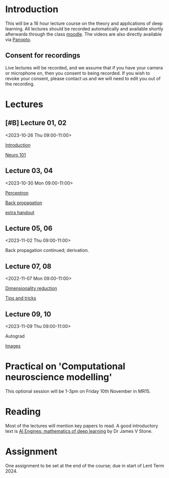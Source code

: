 * Introduction

This will be a 16 hour lecture course on the theory and applications
of deep learning.  All lectures should be recorded automatically and
available shortly afterwards through the class
[[https://www.vle.cam.ac.uk/course/view.php?id=253240][moodle]]. The videos are also directly available via [[https://cambridgelectures.cloud.panopto.eu/Panopto/Pages/Sessions/List.aspx#folderID=%22eebe74af-1f79-4901-a142-b08c008c499e%22][Panopto]].


** Consent for recordings

Live lectures will be recorded, and we assume that if you have your
camera or microphone on, then you consent to being recorded.  If you
wish to revoke your consent, please contact us and we will need to
edit you out of the recording.

* Lectures

** [#B] Lecture 01, 02

<2023-10-26 Thu 09:00-11:00>

[[file:slides/intro.pdf][Introduction]]

[[file:slides/neuro101.pdf][Neuro 101]]

** Lecture 03, 04

<2023-10-30 Mon 09:00-11:00>

[[file:slides/perceptron.pdf][Perceptron]]

[[file:slides/backprop.pdf][Back propagation]]

[[file:slides/backprop2.pdf][extra handout]]


** Lecture 05, 06

<2023-11-02 Thu 09:00-11:00>

Back propagation continued; derivation.

** Lecture 07, 08

<2022-11-07 Mon 09:00-11:00>

[[file:slides/dimred.pdf][Dimensionality reduction]]

[[file:slides/tips.pdf][Tips and tricks]]


** Lecture 09, 10

<2023-11-09 Thu 09:00-11:00>

Autograd

[[file:slides/images.pdf][Images]]


** COMMENT Lecture 11, 12

<2022-11-24 Thu 09:00-11:00>

[[slides/sequences.pdf][Sequences]]  (2nd half cancelled due to strike)

[[slides/hopfield.pdf][Hopfield]] (cancelled due to strike)


** COMMENT Lecture 13, 14

<2022-11-28 Mon 09:00-11:00>

<https://nick-gale.github.io/2022_Deep_Learning_CamBio/>   Flux and GAN

** COMMENT Lecture 15, 16

<2022-12-01 Thu 09:00-11:00>

<https://nick-gale.github.io/2022_Deep_Learning_CamBio/>   Transformers and Graphs


* Practical on 'Computational neuroscience modelling'

This optional session will be 1-3pm on Friday 10th November in MR15.

* Reading

Most of the lectures will mention key papers to read.  A good
introductory text is [[https://jamesstone.sites.sheffield.ac.uk/books/artificial-intelligence-engines][AI Engines: mathematics of deep learning]] by
Dr James V Stone.

* Assignment


One assignment to be set at the end of the course; due in start of
Lent Term 2024.

